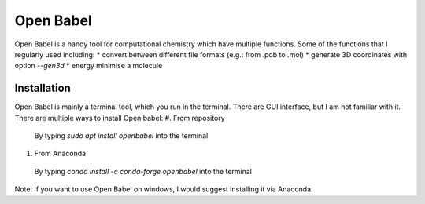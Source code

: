 Open Babel
==========
Open Babel is a handy tool for computational chemistry which have multiple functions. Some of the functions that I regularly used including:
* convert between different file formats (e.g.: from .pdb to .mol)
* generate 3D coordinates with option `--gen3d`
* energy minimise a molecule

Installation
------------
Open Babel is mainly a terminal tool, which you run in the terminal. There are GUI interface, but I am not familiar with it. 
There are multiple ways to install Open babel:
#. From repository 
  By typing `sudo apt install openbabel` into the terminal
#. From Anaconda
  By typing `conda install -c conda-forge openbabel` into the terminal 

Note: If you want to use Open Babel on windows, I would suggest installing it via Anaconda. 

